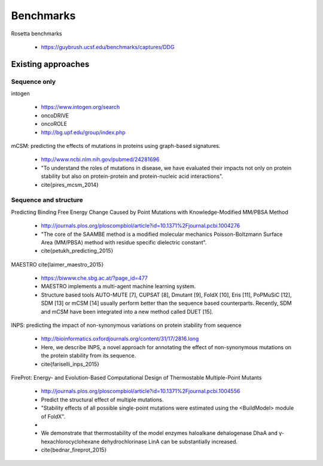 Benchmarks
==========

Rosetta benchmarks

  - https://guybrush.ucsf.edu/benchmarks/captures/DDG


Existing approaches
-------------------

Sequence only
~~~~~~~~~~~~~

intogen

  - https://www.intogen.org/search

  - oncoDRIVE

  - oncoROLE

  - http://bg.upf.edu/group/index.php


mCSM: predicting the effects of mutations in proteins using graph-based signatures.

  - http://www.ncbi.nlm.nih.gov/pubmed/24281696

  - "To understand the roles of mutations in disease, we have evaluated their impacts not only on protein stability but also on protein-protein and protein-nucleic acid interactions".

  - \cite{pires_mcsm_2014}


Sequence and structure
~~~~~~~~~~~~~~~~~~~~~~

Predicting Binding Free Energy Change Caused by Point Mutations with Knowledge-Modified MM/PBSA Method

  - http://journals.plos.org/ploscompbiol/article?id=10.1371%2Fjournal.pcbi.1004276

  - "The core of the SAAMBE method is a modified molecular mechanics Poisson-Boltzmann Surface Area (MM/PBSA) method with residue specific dielectric constant".

  - \cite{petukh_predicting_2015}


MAESTRO \cite{laimer_maestro_2015}

  - https://biwww.che.sbg.ac.at/?page_id=477

  - MAESTRO implements a multi-agent machine learning system.

  - Structure based tools AUTO-MUTE [7], CUPSAT [8], Dmutant [9], FoldX [10], Eris [11], PoPMuSiC [12], SDM [13] or mCSM [14] usually perform better than the sequence based counterparts. Recently, SDM and mCSM have been integrated into a new method called DUET [15].


INPS: predicting the impact of non-synonymous variations on protein stability from sequence

  - http://bioinformatics.oxfordjournals.org/content/31/17/2816.long

  - Here, we describe INPS, a novel approach for annotating the effect of non-synonymous mutations on the protein stability from its sequence.

  - \cite{fariselli_inps_2015}

FireProt: Energy- and Evolution-Based Computational Design of Thermostable Multiple-Point Mutants

  - http://journals.plos.org/ploscompbiol/article?id=10.1371%2Fjournal.pcbi.1004556

  - Predict the structural effect of multiple mutations.

  - "Stability effects of all possible single-point mutations were estimated using the <BuildModel> module of FoldX".

  -

  - We demonstrate that thermostability of the model enzymes haloalkane dehalogenase DhaA and γ-hexachlorocyclohexane dehydrochlorinase LinA can be substantially increased.

  - \cite{bednar_fireprot_2015}
